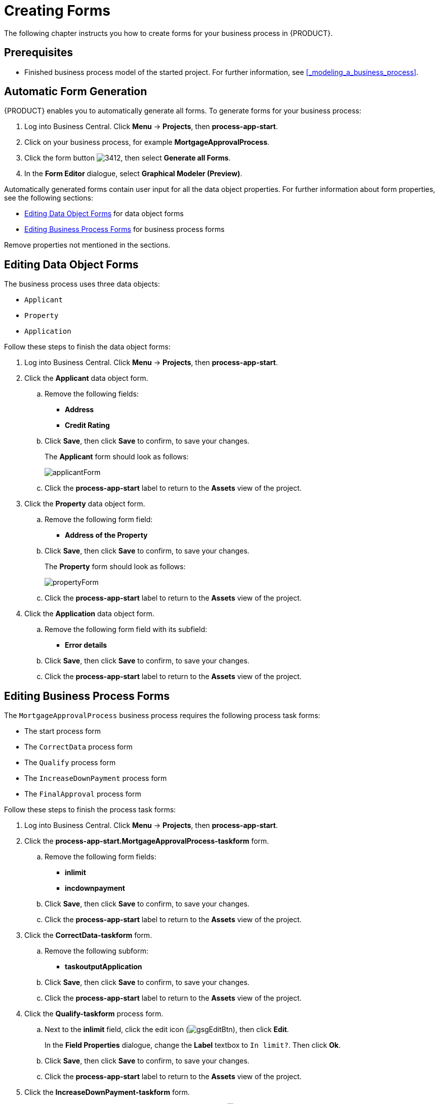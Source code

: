 [[_creating_forms]]
= Creating Forms

The following chapter instructs you how to create forms for your business process in {PRODUCT}.

[float]
== Prerequisites

* Finished business process model of the started project. For further information, see <<_modeling_a_business_process>>.

== Automatic Form Generation

{PRODUCT} enables you to automatically generate all forms. To generate forms for your business process:

. Log into Business Central. Click *Menu* -> *Projects*, then *process-app-start*. 
. Click on your business process, for example *MortgageApprovalProcess*.
. Click the form button image:3412.png[], then select *Generate all Forms*.
. In the *Form Editor* dialogue, select *Graphical Modeler (Preview)*. 

Automatically generated forms contain user input for all the data object properties. For further information about form properties, see the following sections:

* <<_editing_data_object_forms>> for data object forms 
* <<_editing_business_process_forms>> for business process forms 

Remove properties not mentioned in the sections. 

 
[[_editing_data_object_forms]]
== Editing Data Object Forms

The business process uses three data objects:

* `Applicant`
* `Property`
* `Application` 

Follow these steps to finish the data object forms:

. Log into Business Central. Click *Menu* -> *Projects*, then *process-app-start*. 
. Click the *Applicant* data object form. 
.. Remove the following fields:

* *Address*
* *Credit Rating*

.. Click *Save*, then click *Save* to confirm, to save your changes.
+
The *Applicant* form should look as follows:
+
image::applicantForm.png[]

.. Click the *process-app-start* label to return to the *Assets* view of the project. 


. Click the *Property* data object form. 
.. Remove the following form field:

* *Address of the Property*

.. Click *Save*, then click *Save* to confirm, to save your changes.
+
The *Property* form should look as follows:
+
image::propertyForm.png[]

.. Click the *process-app-start* label to return to the *Assets* view of the project. 

. Click the *Application* data object form. 
.. Remove the following form field with its subfield:

* *Error details*

.. Click *Save*, then click *Save* to confirm, to save your changes.
.. Click the *process-app-start* label to return to the *Assets* view of the project. 

[[_editing_business_process_forms]]
== Editing Business Process Forms

The `MortgageApprovalProcess` business process requires the following process task forms:

* The start process form
* The `CorrectData` process form 
* The `Qualify` process form 
* The `IncreaseDownPayment` process form
* The `FinalApproval` process form

Follow these steps to finish the process task forms:

. Log into Business Central. Click *Menu* -> *Projects*, then *process-app-start*.
. Click the *process-app-start.MortgageApprovalProcess-taskform* form.
.. Remove the following form fields:

* *inlimit*
* *incdownpayment*

.. Click *Save*, then click *Save* to confirm, to save your changes.
.. Click the *process-app-start* label to return to the *Assets* view of the project. 

. Click the *CorrectData-taskform* form. 
.. Remove the following subform:

* *taskoutputApplication*

.. Click *Save*, then click *Save* to confirm, to save your changes.
.. Click the *process-app-start* label to return to the *Assets* view of the project. 

. Click the *Qualify-taskform* process form.
.. Next to the *inlimit* field, click the edit icon (image:gsgEditBtn.png[]), then click *Edit*.
+
In the *Field Properties* dialogue, change the *Label* textbox to `In limit?`. Then click *Ok*.
.. Click *Save*, then click *Save* to confirm, to save your changes.
.. Click the *process-app-start* label to return to the *Assets* view of the project. 

. Click the *IncreaseDownPayment-taskform* form.
.. Next to the *incdownpayment* field, click the edit icon (image:gsgEditBtn.png[]), then click *Edit*.
+
In the *Field Properties* dialogue, change the *Label* textbox to `Increase Down Payment`. Then click *Ok*.
.. Click *Save*, then click *Save* to confirm, to save your changes.
.. Click the *process-app-start* label to return to the *Assets* view of the project. 

. Click the *FinalApproval-taskform* form.
.. Next to the *inlimit* field, click the edit icon (image:gsgEditBtn.png[]), then click *Edit*.
+
In the *Field Properties* dialogue, change the *Label* textbox to `In limit?`. Then click *Ok*.

.. Click *Save*, then click *Save* to confirm, to save your changes.
.. Click the *process-app-start* label to return to the *Assets* view of the project. 

